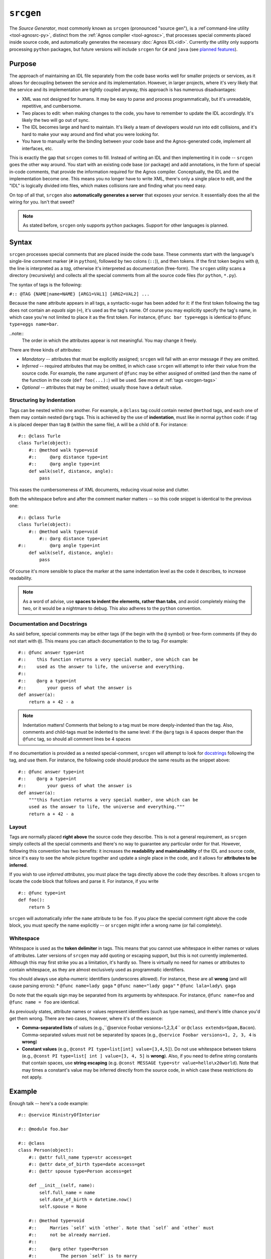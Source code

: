 ``srcgen``
==========
The *Source Generator*, most commonly known as ``srcgen`` (pronounced "source gen"),
is a :ref`command-line utility <tool-agnosrc-py>`, distinct from the 
:ref:`Agnos compiler <tool-agnosc>`, that processes special comments placed 
inside source code, and automatically generates the necessary 
:doc:`Agnos IDL<idl>`. Currently the utility only supports processing ``python`` 
packages, but future versions will include ``srcgen`` for ``C#`` and ``java`` 
(see `planned features <http://github.com/tomerfiliba/agnos/issues/labels/planned%20features>`_). 

Purpose
-------
The approach of maintaining an IDL file separately from the code base works 
well for smaller projects or services, as it allows for decoupling between the 
service and its implementation. However, in larger projects, where it's very
likely that the service and its implementation are tightly coupled anyway,
this approach is has numerous disadvantages:

* XML was not designed for humans. It may be easy to parse and process 
  programmatically, but it's unreadable, repetitive, and cumbersome. 
* Two places to edit: when making changes to the code, you have to remember
  to update the IDL accordingly. It's likely the two will go out of sync.
* The IDL becomes large and hard to maintain. It's likely a team of developers 
  would run into edit collisions, and it's hard to make your way around and 
  find what you were looking for.
* You have to manually write the binding between your code base and the
  Agnos-generated code, implement all interfaces, etc.

This is exactly the gap that ``srcgen`` comes to fill. Instead of writing an 
IDL and then implementing it in code -- ``srcgen`` goes the other way around. 
You start with an existing code base (or package) and add annotations, in the
form of special in-code comments, that provide the information required for
the Agnos compiler. Conceptually, the IDL and the implementation become one.
This means you no longer have to write XML, there's only a single place to edit,
and the "IDL" is logically divided into files, which makes collisions rare 
and finding what you need easy. 

On top of all that, ``srcgen`` also **automatically generates a server** that 
exposes your service. It essentially does the all the wiring for you. Isn't that
sweet?

.. note::
  As stated before, ``srcgen`` only supports ``python`` packages. Support for 
  other languages is planned.


Syntax
------
``srcgen`` processes special comments that are placed inside the code base. 
These comments start with the language's single-line comment marker (``#`` 
in ``python``), followed by two colons (``::``)), and then tokens. If the
first token begins with ``@``, the line is interpreted as a *tag*, otherwise
it's interpreted as documentation (free-form). The ``srcgen`` utility scans
a directory (recursively) and collects all the special comments from all the
source code files (for ``python``, ``*.py``).

The syntax of tags is the following:

``#:: @TAG {NAME|name=NAME} [ARG1=VAL1] [ARG2=VAL2] ...``

Because the ``name`` attribute appears in all tags, a syntactic-sugar has been
added for it: if the first token following the tag does not contain an *equals
sign* (``=``), it's used as the tag's name. Of course you may explicitly 
specify the tag's name, in which case you're not limited to place it as the
first token. For instance, ``@func bar type=eggs`` is identical to 
``@func type=eggs name=bar``.

..note:: 
   The order in which the attributes appear is not meaningful. You may change 
   it freely.

There are three kinds of attributes:

* *Mandatory* -- attributes that must be explicitly assigned; ``srcgen`` will 
  fail with an error message if they are omitted.

* *Inferred* -- required attributes that may be omitted, in which case ``srcgen``
  will attempt to infer their value from the source code. For example, the
  ``name`` argument of ``@func`` may be either assigned of omitted (and then 
  the name of the function in the code (``def foo(...):``) will be used.
  See more at :ref:`tags <srcgen-tags>`

* *Optional* -- attributes that may be omitted; usually those have a default
  value.


Structuring by Indentation
^^^^^^^^^^^^^^^^^^^^^^^^^^
Tags can be nested within one another. For example, a ``@class`` tag could
contain nested ``@method`` tags, and each one of them may contain nested 
``@arg`` tags. This is achieved by the use of **indentation**, must like in 
normal ``python`` code: if tag ``A`` is placed deeper than tag ``B`` (within 
the same file), ``A`` will be a child of ``B``. For instance::

  #:: @class Turle
  class Turle(object):
      #:: @method walk type=void
      #::     @arg distance type=int
      #::     @arg angle type=int
      def walk(self, distance, angle):
          pass

This eases the cumbersomeness of XML documents, reducing visual noise and 
clutter.

Both the whitespace before and after the comment marker matters -- so this 
code snippet is identical to the previous one::

  #:: @class Turle
  class Turle(object):
      #:: @method walk type=void
          #:: @arg distance type=int
  #::         @arg angle type=int
      def walk(self, distance, angle):
          pass

Of course it's more sensible to place the marker at the same indentation level 
as the code it describes, to increase readability. 

.. note::
  As a word of advise, use **spaces to indent the elements, rather than 
  tabs**, and avoid completely mixing the two, or it would be a nightmare to
  debug. This also adheres to the ``python`` convention. 


Documentation and Docstrings
^^^^^^^^^^^^^^^^^^^^^^^^^^^^
As said before, special comments may be either tags (if the begin with the ``@``
symbol) or free-form comments (if they do not start with ``@``). This means you
can attach documentation to the to tag. For example::

  #:: @func answer type=int
  #::    this function returns a very special number, one which can be 
  #::    used as the answer to life, the universe and everything.
  #::
  #::    @arg a type=int
  #::        your guess of what the answer is
  def answer(a):
      return a + 42 - a

.. note::
  Indentation matters! Comments that belong to a tag must be more deeply-indented 
  than the tag. Also, comments and child-tags must be indented to the same level:
  if the ``@arg`` tags is 4 spaces deeper than the ``@func`` tag, so should all
  comment lines be 4 spaces

If no documentation is provided as a nested special-comment, ``srcgen`` will
attempt to look for `docstrings <http://en.wikipedia.org/wiki/Docstring>`_ 
following the tag, and use them. For instance, the following code should produce
the same results as the snippet above::

  #:: @func answer type=int
  #::    @arg a type=int
  #::        your guess of what the answer is
  def answer(a):
      """this function returns a very special number, one which can be 
      used as the answer to life, the universe and everything."""
      return a + 42 - a


Layout 
^^^^^^
Tags are normally placed **right above** the source code they describe. This is 
not a general requirement, as ``srcgen`` simply collects all the special 
comments and there's no way to guarantee any particular order for that.
However, following this convention has two benefits: it increases the 
**readability and maintainability** of the IDL and source code, since it's
easy to see the whole picture together and update a single place in the code,
and it allows for **attributes to be inferred**. 

If you wish to use *inferred attributes*, you must place the tags directly
above the code they describes. It allows ``srcgen`` to locate the code block
that follows and parse it. For instance, if you write ::


  #:: @func type=int
  def foo():
      return 5

``srcgen`` will automatically infer the ``name`` attribute to be ``foo``. If 
you place the special comment right above the code block, you must specify
the name explicitly -- or ``srcgen`` might infer a wrong name (or fail 
completely).


Whitespace
^^^^^^^^^^
Whitespace is used as the **token delimiter** in tags. This means that you 
cannot use whitespace in either names or values of attributes. Later versions 
of ``srcgen`` may add quoting or escaping support, but this is not currently 
implemented. Although this may first strike you as a limitation, it's hardly
so. There is virtually no need for names or attributes to contain whitespace,
as they are almost exclusively used as programmatic identifiers. 

You should always use alpha-numeric identifiers (underscores allowed). For 
instance, these are all **wrong** (and will cause parsing errors):
* ``@func name=lady gaga``
* ``@func name="lady gaga"``
* ``@func lala=lady\ gaga``

Do note that the equals sign may be separated from its arguments by whitespace.
For instance, ``@func name=foo`` and ``@func name = foo`` are identical.

As previously states, attribute names or values represent identifiers (such as 
type names), and there's little chance you'd get them wrong. There are two 
cases, however, where it's of the essence:

* **Comma-separated lists** of values (e.g.,``@service Foobar versions=1,2,3,4`` or
  ``@class extends=Spam,Bacon``). Comma-separated values must not be separated 
  by spaces (e.g., ``@service Foobar versions=1, 2, 3, 4`` is **wrong**)

* **Constant values** (e.g., ``@const PI type=list[int] value=[3,4,5]``).
  Do not use whitespace between tokens (e.g., 
  ``@const PI type=list[ int ] value=[3, 4, 5]`` is **wrong**). Also, if you 
  need to define string constants that contain spaces, use **string escaping**
  (e.g. ``@const MESSAGE type=str value=hello\x20world``). Note that may times
  a constant's value may be inferred directly from the source code, in which 
  case these restrictions do not apply.


Example
-------
Enough talk -- here's a code example::

  #:: @service MinistryOfInterior
  
  #:: @module foo.bar 
  
  #:: @class
  class Person(object):
      #:: @attr full_name type=str access=get
      #:: @attr date_of_birth type=date access=get
      #:: @attr spouse type=Person access=get
  
      def __init__(self, name):
          self.full_name = name
          self.date_of_birth = datetime.now()
          self.spouse = None
      
      #:: @method type=void
      #::     Marries `self` with `other`. Note that `self` and `other` must
      #::     not be already married.
      #::
      #::     @arg other type=Person
      #::         The person `self` is to marry
      def marry(self, other):
          assert self.spouse is None, "already has a spouse"
          assert spouse.spouse is None, "spouse already has a spouse"
          self.spouse = spouse


.. _srcgen-tags:

Tags
----
The tags essentially reflect the IDL elements, so when in doubt consult the
doc:`IDL reference<idl>`. However, not all tags appear in the IDL, as some 
expose more "advanced" concepts, which are converted to the building blocks of
the IDL. For instance, the ``@staticmethod`` tag is actually converted to 
a ``func`` element in the IDL, with the namespace being the class' name.


.. _srcgen-service:

``@service``
^^^^^^^^^^^^
**Format**: ``@service NAME [package=PACKAGE] [versions=VERSIONS] [clientversion=CLIENTVERSION]`` 

**IDL element**: :ref:`idl-service`

**Nested tags**: N/A

The ``@service`` tag **must appear exactly once** throughout the package 
(source code tree). It specifies the service' name and some other optional 
attributes. It would be wise to place this tag in the root of the package, 
say the topmost ``__init__.py`` file.

Note: ``VERSIONS`` is comma-separated list of versions. For instance, 
``versions=1.0,1.1,1.2``.


.. _srcgen-module:

``@module``
^^^^^^^^^^^
**Format**: ``@module NAME [namespace=NAMESPACE]`` 

**IDL element**: N/A

**Nested tags**: N/A

May appear once per module. It specifies the module's full name, i.e.,
the name that may be used to import that module from outside the package,
and optionally, the default namespace under which the functions and 
constants of this module would be exposed.

If the ``@module`` tag does not appear, ``srcgen`` uses the relative path of 
that module from the package's root. However, although optional, it is 
advisable that you place this tag in all of the modules you wish to expose.


.. _srcgen-annotation:

``@annotation``
^^^^^^^^^^^^^^^
**Format**: ``@annotation NAME value=VALUE``

**IDL element**: :ref:`idl-annotations`

**Nested tags**: N/A

Adds an annotation to the element that contains it. All tags can have nested 
annotations, but they are most commonly used in ``@func`` and ``@method`` tags.

Example::

  #:: @func type=int
  #::     @annotation user value=johns
  def foo():
      pass

.. _srcgen-const:

``@const``
^^^^^^^^^^
**Format**: ``@const NAME type=TYPE value=VALUE``

**IDL element**: :ref:`idl-const`

**Nested tags**: N/A

Defines a constant. The ``NAME`` and ``VALUE`` attributes can be inferred (to 
some extent). For example::

  #:: @const type=float
  PI = 3.1415926535


.. _srcgen-enum:

``@enum``
^^^^^^^^^
**Format**: ``@enum NAME``

**IDL element**: :ref:`idl-enum`

**Nested tags**: :ref:`srcgen-member`

Defines an enum. The ``NAME`` attribute can be inferred. You can use this tag in
two ways, the first being ::

  #:: @enum FileSystem
  #::     @member NTFS
  #::     @member FAT16 value=3
  #::     @member FAT32 value=8
  #::     @member EXT2

Or more commonly ::

  #:: @enum
  class FileSystem(object):
      #:: @member
      NTFS = 0
      #:: @member
      FAT16 = 3
      #:: @member
      FAT32 = 8
      #:: @member
      EXT2 = 9


.. _srcgen-member:

``@member``
^^^^^^^^^^^
**Format**: ``@member NAME [value=VALUE]``

**IDL element**: :ref:`idl-member`

**Nested tags**: N/A

Defines an enum member. The ``NAME`` and ``VALUE`` attributes can be inferred.
See example above.


.. _srcgen-record:

``@record``
^^^^^^^^^^^
**Format**: ``@record NAME [extends=EXTENDSLIST]``

**IDL element**: :ref:`idl-record`

**Nested tags**: :ref:`srcgen-record-attr`

Defines a record. The ``NAME`` and ``EXTENDSLIST`` can be inferred (see more
about :ref:`inferred inheritance <srcgen-inheritance>`). For example::

  #:: @record
  class Address(object):
      #:: @attr country type=str
      #:: @attr city type=str
      #:: @attr street type=str
      #:: @attr num type=int
      
      def __init__(self, country, city, street, num):
          self.country = country
          self.city = city
          self.street = street
          self.num = num


.. _srcgen-record-attr:

``@attr``
^^^^^^^^^
**Format**: ``@attr NAME type=TYPE``

**IDL element**: :ref:`idl-record-attr`

**Nested tags**: N/A

Defines a record attribute. All attributes are mandatory and none can be 
inferred. See example above.


.. _srcgen-exception:

``@exception``
^^^^^^^^^^^^^^
**Format**: ``@exception NAME [extends=EXTENDSLIST]``

**IDL element**: :ref:`idl-exception`

**Nested tags**: N/A

Defines an exception record. This is essentially the same as 
:ref:`srcgen-record`. The ``NAME`` and  and ``EXTENDSLIST`` can be inferred.


.. _srcgen-class:

``@class``
^^^^^^^^^^
**Format**: ``@class NAME [extends=EXTENDSLIST]``

**IDL element**: :ref:`idl-class`

**Nested tags**: :ref:`srcgen-class-attr`, :ref:`srcgen-method`, 
:ref:`srcgen-staticmethod`, :ref:`srcgen-ctor`

The ``NAME`` and  and ``EXTENDSLIST`` can be inferred (see more
about :ref:`inferred inheritance <srcgen-inheritance>`). For example::

  #:: @class
  class Person(object):
      #:: @attr first_name type=str access=get
      #:: @attr last_name type=str access=get
      #:: @attr spouse type=Person access=get
      #:: @attr hobbies type=list[str] access=get,set
      
      def __init__(self, first_name, last_name):
          self.first_name = first_name
          self.last_name = last_name
          self.spouse = None
          self.hobbies = []
      
      #:: @method type=void
      #::     @arg other type=Person
      def marry(self, other):
          pass


.. _srcgen-class-attr:

``@attr``
^^^^^^^^^
**Format**: ``@attr NAME type=TYPE [access=GETSET]``

**IDL element**: :ref:`idl-class-attr`

**Nested tags**: N/A

Defines a class attribute. ``GETSET`` can be ``get``, ``set``, or ``get,set`` --
the default is ``get,set`` (meaning read-write access). None of the attributes
can be inferred. See example :ref:`above <srcgen-class>`.


.. _srcgen-method:

``@method``
^^^^^^^^^^^
**Format**: ``@method NAME [type=TYPE] [version=VERSION]``

**IDL element**: :ref:`idl-method`

**Nested tags**: :ref:`srcgen-arg`

Defines a method, i.e., a function that's bound to an instance of the class.
The ``NAME`` attribute can be inferred. ``TYPE`` is ``void`` by default. 
``VERSION`` is undefined by default. See more
about :ref:`versioning <srcgen-versioning>`. See example 
:ref:`above <srcgen-class>`.

.. note::
  The ``self`` argument of every python method is not considerred an argument
  of the method, and should **not** be included as an ``@arg``.


.. _srcgen-staticmethod:

``@staticmethod``
^^^^^^^^^^^^^^^^^
**Format**: ``@staticmethod NAME [type=TYPE] [version=VERSION]``

**IDL element**: :ref:`idl-func`

**Nested tags**: :ref:`srcgen-arg`

Defines a static method, i.e., a method that is not bound to an instance of
the class. Static methods are basically normal functions that live in the 
class' namespace -- and in fact, that's how they are converted to the IDL.

``TYPE`` is ``void`` by default. ``VERSION`` is undefined by default. See more
about :ref:`versioning <srcgen-versioning>`.

Example ::

  #:: @class
  class File(object):

      def __init__(self, filename, mode):
          self._file = open(filename, mode)
      
      #:: @staticmethod type=File
      #::     @arg filename type=str
      @staticmethod
      def open_readonly(filename):
          return File(filename, "r")

      #:: @staticmethod type=File
      #::     @arg filename type=str
      @staticmethod
      def open_readwrite(filename):
          return File(filename, "r+")
      
      #:: @method type=buffer
      #::     @arg count type=int
      def read(self, count):
          return self._file.read(count)

Note that the static-method ``open_readonly``, for instance, is converted to
the following IDL:

.. code-block:: xml

  <func name="open_readonly" type="File" namespace="File"> ... </func>

and is later accessible through the ``File`` namespace, like so ::

  c = Client.connect("...")
  c.File.open_readonly("/tmp/foo.bar")


.. _srcgen-ctor:

``@ctor``
^^^^^^^^^
**Format**: ``@ctor [version=VERSION]``

**IDL element**: :ref:`idl-func`

**Nested tags**: :ref:`srcgen-arg`

Defines the constructor of a class. Only one such constructor may be defined.
The constructor is basically a :ref:`static method <srcgen-staticmethod>` that
is named ``ctor``, in the namespace of the class, may take any number of
arguments, and returns an instance of the class. 

``VERSION`` is undefined by default. See more about 
:ref:`versioning <srcgen-versioning>`.

Example ::

  #:: @class
  class File(object):
      
      #:: @ctor
      #::     @arg filename type=str
      #::     @arg mode type=str
      def __init__(self, filename, mode):
          self._file = open(filename, mode)
          
      #:: @method type=buffer
      #::     @arg count type=int
      def read(self, count):
          return self._file.read(count)

Note that the constructor need not always be the ``__init__`` method; any 
static-method (or ``@classmethod`` in ``python``) will do::

  #:: @class
  class File(object):
  
      def __init__(self, filename, mode):
          self._file = open(filename, mode)

      #:: @ctor
      #::     @arg filename type=str
      #::     @arg mode type=str
      @staticmethod
      def open(filename, mode):
          return File(filename, mode)
      
      #:: @method type=buffer
      #::     @arg count type=int
      def read(self, count):
          return self._file.read(count)



.. _srcgen-func:

``@func``
^^^^^^^^^
**Format**: ``@func NAME [type=TYPE] [version=VERSION]``

**IDL element**: :ref:`idl-func`

**Nested tags**: :ref:`srcgen-arg`

Defines a function. The ``NAME`` attribute can be inferred.
``TYPE`` is ``void`` by default. ``VERSION`` is undefined by default (see more
about :ref:`versioning <srcgen-versioning>`). For example::

  #:: @func type=int
  #::     @arg x type=int
  def squared(x):
      return x*x


.. _srcgen-arg:

``arg``
^^^^^^^
**Format**: ``@arg NAME type=TYPE``

**IDL element**: :ref:`idl-func-arg`

**Nested tags**: N/A

Defines a argument of a ``@function``, a ``@method``, a ``@staticmethod`` or 
a ``@ctor``. Both arguments are mandatory and cannot be inferred. See example
:ref:`above <srcgen-func>`.


--------------------------------------------------------------------------------

.. _srcgen-inheritance:

Inheritance
-----------
``srcgen`` is able to parse the inheritance list of classes and records, and
extract the ``EXTENDSLIST`` automatically: if the inheritance list contains a
name that has been exposed with ``srcgen``, it will be incorporated into
the ``EXTENDSLIST``. If the name has not been exposed, it will be ignored.
Consider the following code::

  #:: @class
  class A(object):
      pass
      
  class B(object):
      pass
      
  #:: @class
  class C(A, B):
      pass

Only ``A`` will be in the ``EXTENDSLIST`` of class ``C``, since ``B`` was not
exposed. 

The same applies to ``@record`` and ``@exception`` tags.


.. _srcgen-versioning:

Versioning 
----------
With time, there will certainly be changes in your project that are incompatible
with older versions. For instance, a function may be removed or its 
signature may change. This is acceptable as long as all the consumers of your
service are kept up-to-date in accordance with the changes -- but this is 
hardly ever possible. When the number of consumers of the service grows larger,
it become less and less plausible that they could all be updated to reflect 
every such change.

Taking this into account, ``srcgen`` allows you to define **multiple versions**
of functions, methods, static methods, and constructors. For instance, say
version 1 of your service exposed the following function::

  #:: @func type=int
  #::     @arg x type=int
  def squared(x):
      return x**2

and in version 2, you decided to change the type from ``int`` to ``float``::

  #:: @func type=float
  #::     @arg x type=float
  def squared(x):
      return x**2

This renders the two versions of your service incompatible. One solution would
be to update all your clients, but as said before, this is not always possible.
Luckily, ``srcgen`` allows you to have multiple versions of the same function,
methods, static-method or constructor -- that all live side-by-side. For 
instance, you'd want to have two versions of ``squared`` -- version 1 and 2.
Older clients, that expect to find version 1, would still use version 1, but
newer clients, that are aware of version 2, would use version 2. This can be 
achieved by the ``version`` attribute::

  #:: @func squared type=int version=1
  #::     @arg x type=int
  def squared1(x):
      return x**2

  #:: @func squared type=float version=2
  #::     @arg x type=float
  def squared2(x):
      return x**2

..note:: 
  The two functions were renamed, so that both could exist in the same module.
  If, for instance, the two existed in different modules, they could both be
  named ``squared``.  

Another thing you'd have to do is update the :ref:`versions <idl-service-versions>`
attribute of the ``@service`` tag::

  #:: @service MathStuff versions=1,2

This tells your clients that the service supports two co-exsting versions, 1 
and 2, and clients can check their compatibility with your server using the
:ref:`client-assertServiceCompatibility` method.

This solves the problem neatly, as older clients (that are not aware of 
version 2) can keep using version 1 of ``squared``, while newer clients will
its second version. 


The "history file"
--------------------
The "history file" is one of the files that's generated by ``srcgen`` in the
process. It is a very simple text file that maps IDs to fully-qualified names,
and allows ``srcgen`` to assign the same IDs to the same functions every time.
Without the history file, functions would be assigned arbitrary IDs, which
would render older clients incompatible, since they would use different IDs
than the server's. 

.. note::
  You should add the history file to your source control repository, as it's 
  quite valuable. Without it, every time ``srcgen`` processes your code, IDs
  may be assigned differently.
  
  Unless you update all of your clients every time the server is re-generated,
  the history file is important to you. 



